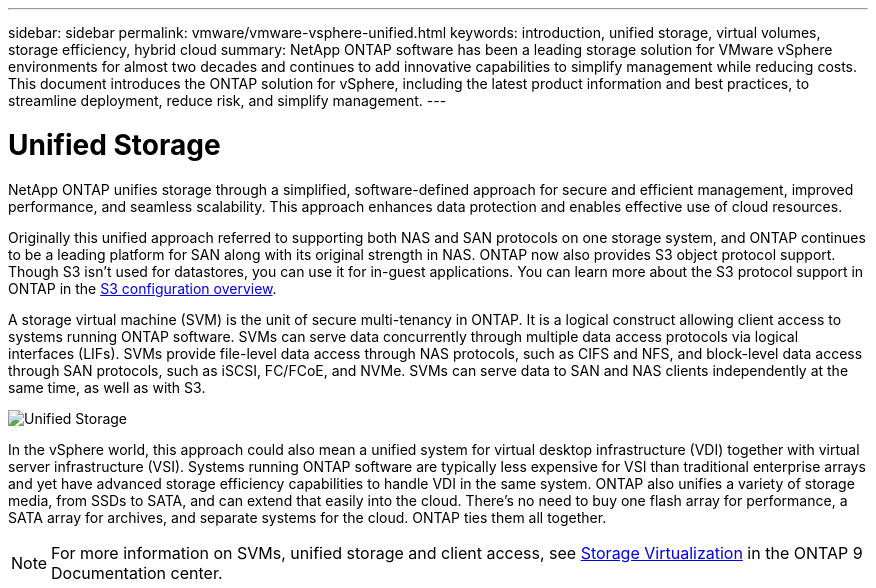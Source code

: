 ---
sidebar: sidebar
permalink: vmware/vmware-vsphere-unified.html
keywords: introduction, unified storage, virtual volumes, storage efficiency, hybrid cloud
summary: NetApp ONTAP software has been a leading storage solution for VMware vSphere environments for almost two decades and continues to add innovative capabilities to simplify management while reducing costs. This document introduces the ONTAP solution for vSphere, including the latest product information and best practices, to streamline deployment, reduce risk, and simplify management.
---

= Unified Storage
:hardbreaks:
:nofooter:
:icons: font
:linkattrs:
:imagesdir: ../media/

[.lead]
NetApp ONTAP unifies storage through a simplified, software-defined approach for secure and efficient management, improved performance, and seamless scalability. This approach enhances data protection and enables effective use of cloud resources.

Originally this unified approach referred to supporting both NAS and SAN protocols on one storage system, and ONTAP continues to be a leading platform for SAN along with its original strength in NAS. ONTAP now also provides S3 object protocol support. Though S3 isn't used for datastores, you can use it for in-guest applications. You can learn more about the S3 protocol support in ONTAP in the link:https://docs.netapp.com/us-en/ontap/s3-config/index.html[S3 configuration overview].

A storage virtual machine (SVM) is the unit of secure multi-tenancy in ONTAP. It is a logical construct allowing client access to systems running ONTAP software. SVMs can serve data concurrently through multiple data access protocols via logical interfaces (LIFs). SVMs provide file-level data access through NAS protocols, such as CIFS and NFS, and block-level data access through SAN protocols, such as iSCSI, FC/FCoE, and NVMe. SVMs can serve data to SAN and NAS clients independently at the same time, as well as with S3.

image:vsphere_admin_unified_storage.png[Unified Storage]

In the vSphere world, this approach could also mean a unified system for virtual desktop infrastructure (VDI) together with virtual server infrastructure (VSI). Systems running ONTAP software are typically less expensive for VSI than traditional enterprise arrays and yet have advanced storage efficiency capabilities to handle VDI in the same system. ONTAP also unifies a variety of storage media, from SSDs to SATA, and can extend that easily into the cloud. There's no need to buy one flash array for performance, a SATA array for archives, and separate systems for the cloud. ONTAP ties them all together.

NOTE: For more information on SVMs, unified storage and client access, see https://docs.netapp.com/ontap-9/index.jsp?lang=en[Storage Virtualization^] in the ONTAP 9 Documentation center.
